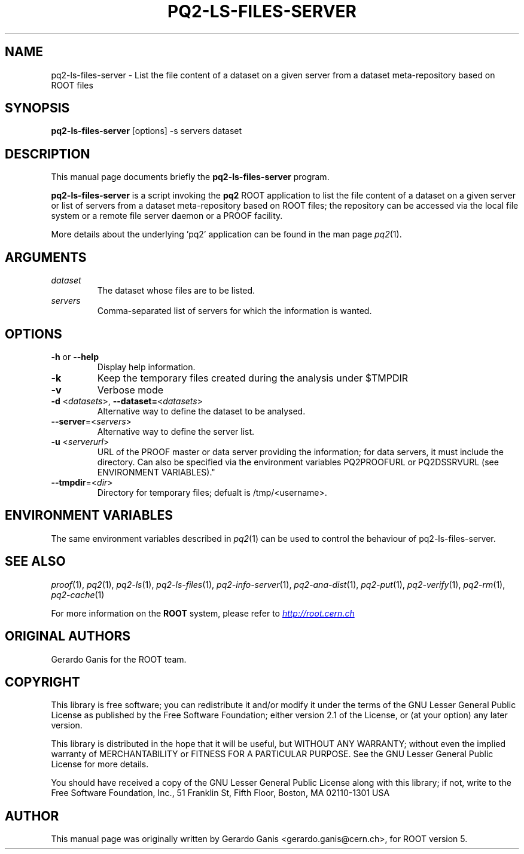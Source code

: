 .\" 
.\" $Id:$
.\"
.TH PQ2-LS-FILES-SERVER 1 "Version 5" "ROOT" 
.\" NAME should be all caps, SECTION should be 1-8, maybe w/ subsection
.\" other parms are allowed: see man(7), man(1)
.SH NAME
pq2-ls-files-server \- List the file content of a dataset on a given server from a dataset meta-repository based on ROOT files
.SH SYNOPSIS
.B pq2-ls-files-server
[options] -s servers dataset
.SH "DESCRIPTION"
This manual page documents briefly the
.BR pq2-ls-files-server
program.
.PP
.B pq2-ls-files-server
is a script invoking the
.B pq2
ROOT application to list the file content of a dataset on a given server or list of servers from
a dataset meta-repository based on ROOT files; the repository can be accessed via the local file
system or a remote file server daemon or a PROOF facility.
.PP
More details about the underlying 'pq2' application can be found in the man page \fIpq2\fR(1).
.SH ARGUMENTS
.TP
\fIdataset\fR
The dataset whose files are to be listed.
.TP
\fIservers\fR
Comma-separated list of servers for which the information is wanted.
.SH OPTIONS
.TP
\fB-h\fR or \fB--help\fR
Display help information.
.TP 
\fB-k\fR
Keep the temporary files created during the analysis under $TMPDIR
.TP 
\fB-v\fR
Verbose mode
.TP
\fB-d\fR <\fIdatasets\fR>, \fB--dataset=\fR<\fIdatasets\fR>
Alternative way to define the dataset to be analysed.
.TP
\fB--server\fR=<\fIservers\fR>
Alternative way to define the server list.
.TP
\fB-u\fR <\fIserverurl\fR>
URL of the PROOF master or data server providing the information; for data servers, it must include the directory.
Can also be specified via the environment variables PQ2PROOFURL or PQ2DSSRVURL (see ENVIRONMENT VARIABLES)."
.TP
\fB--tmpdir\fR=<\fIdir\fR>
Directory for temporary files; defualt is /tmp/<username>.
.SH "ENVIRONMENT VARIABLES"
The same environment variables described in \fIpq2\fR(1) can be used to control the behaviour of pq2-ls-files-server.
.SH "SEE ALSO"
\fIproof\fR(1), \fIpq2\fR(1), \fIpq2-ls\fR(1), \fIpq2-ls-files\fR(1), \fIpq2-info-server\fR(1), \fIpq2-ana-dist\fR(1),
\fIpq2-put\fR(1), \fIpq2-verify\fR(1), \fIpq2-rm\fR(1), \fIpq2-cache\fR(1)
.PP
For more information on the \fBROOT\fR system, please refer to 
.UR http://root.cern.ch/
.I http://root.cern.ch
.UE
.SH "ORIGINAL AUTHORS"
Gerardo Ganis for the ROOT team.
.SH "COPYRIGHT"
This library is free software; you can redistribute it and/or modify
it under the terms of the GNU Lesser General Public License as
published by the Free Software Foundation; either version 2.1 of the
License, or (at your option) any later version.
.P
This library is distributed in the hope that it will be useful, but
WITHOUT ANY WARRANTY; without even the implied warranty of
MERCHANTABILITY or FITNESS FOR A PARTICULAR PURPOSE.  See the GNU
Lesser General Public License for more details.
.P
You should have received a copy of the GNU Lesser General Public
License along with this library; if not, write to the Free Software
Foundation, Inc., 51 Franklin St, Fifth Floor, Boston, MA  02110-1301  USA
.SH AUTHOR 
This manual page was originally written by Gerardo Ganis <gerardo.ganis@cern.ch>, for ROOT version 5.
